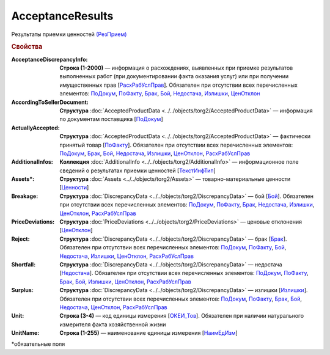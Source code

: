 AcceptanceResults
=======================

Результаты приемки ценностей `(РезПрием) <https://normativ.kontur.ru/document?moduleId=1&documentId=348230&rangeId=5595167>`_

.. rubric:: Свойства

:AcceptanceDiscrepancyInfo:
  **Строка (1-2000)** — информация о расхождениях, выявленных при приемке результатов выполненных работ (при документировании факта оказания услуг) или при получении имущественных прав [`РасхРабУслПрав <https://normativ.kontur.ru/document?moduleId=1&documentId=348230&rangeId=5595177>`_]. Обязателен при отсутствии всех перечисленных элементов: `ПоДокум <https://normativ.kontur.ru/document?moduleId=1&documentId=348230&rangeId=5595179>`_, `ПоФакту <https://normativ.kontur.ru/document?moduleId=1&documentId=348230&rangeId=5595182>`_, `Брак <https://normativ.kontur.ru/document?moduleId=1&documentId=348230&rangeId=5595184>`_, `Бой <https://normativ.kontur.ru/document?moduleId=1&documentId=348230&rangeId=5637425>`_, `Недостача <https://normativ.kontur.ru/document?moduleId=1&documentId=348230&rangeId=5595185>`_, `Излишки <https://normativ.kontur.ru/document?moduleId=1&documentId=348230&rangeId=5595186>`_, `ЦенОтклон <https://normativ.kontur.ru/document?moduleId=1&documentId=348230&rangeId=5595188>`_

:AccordingToSellerDocument:
  **Структура** :doc:`AcceptedProductData <../../objects/torg2/AcceptedProductData>` — информация по документам поставщика [`ПоДокум <https://normativ.kontur.ru/document?moduleId=1&documentId=348230&rangeId=5595179>`_]

:ActuallyAccepted:
  **Структура** :doc:`AcceptedProductData <../../objects/torg2/AcceptedProductData>` — фактически принятый товар [`ПоФакту <https://normativ.kontur.ru/document?moduleId=1&documentId=348230&rangeId=5595182>`_]. Обязателен при отсутствии всех перечисленных элементов: `ПоДокум <https://normativ.kontur.ru/document?moduleId=1&documentId=348230&rangeId=5595179>`_, `Брак <https://normativ.kontur.ru/document?moduleId=1&documentId=348230&rangeId=5595184>`_, `Бой <https://normativ.kontur.ru/document?moduleId=1&documentId=348230&rangeId=5637425>`_, `Недостача <https://normativ.kontur.ru/document?moduleId=1&documentId=348230&rangeId=5595185>`_, `Излишки <https://normativ.kontur.ru/document?moduleId=1&documentId=348230&rangeId=5595186>`_, `ЦенОтклон <https://normativ.kontur.ru/document?moduleId=1&documentId=348230&rangeId=5595188>`_, `РасхРабУслПрав <https://normativ.kontur.ru/document?moduleId=1&documentId=348230&rangeId=5595177>`_

:AdditionalInfos:
  **Коллекция** :doc:`AdditionalInfo <../../objects/torg2/AdditionalInfo>` — информационное поле сведений о результатах приемки ценностей [`ТекстИнфТип <https://normativ.kontur.ru/document?moduleId=1&documentId=328588&rangeId=239850>`_]

:Assets\*:
  **Структура** :doc:`Assets <../../objects/torg2/Assets>` — товарно-материальные ценности [`Ценности <https://normativ.kontur.ru/document?moduleId=1&documentId=348230&rangeId=5595178>`_]

:Breakage:
  **Структура** :doc:`DiscrepancyData <../../objects/torg2/DiscrepancyData>` — бой [`Бой <https://normativ.kontur.ru/document?moduleId=1&documentId=348230&rangeId=5637425>`_]. Обязателен при отсутствии всех перечисленных элементов: `ПоДокум <https://normativ.kontur.ru/document?moduleId=1&documentId=348230&rangeId=5595179>`_, `ПоФакту <https://normativ.kontur.ru/document?moduleId=1&documentId=348230&rangeId=5595182>`_, `Брак <https://normativ.kontur.ru/document?moduleId=1&documentId=348230&rangeId=5595184>`_, `Недостача <https://normativ.kontur.ru/document?moduleId=1&documentId=348230&rangeId=5595185>`_, `Излишки <https://normativ.kontur.ru/document?moduleId=1&documentId=348230&rangeId=5595186>`_, `ЦенОтклон <https://normativ.kontur.ru/document?moduleId=1&documentId=348230&rangeId=5595188>`_, `РасхРабУслПрав <https://normativ.kontur.ru/document?moduleId=1&documentId=348230&rangeId=5595177>`_

:PriceDeviations:
  **Структура** :doc:`PriceDeviations <../../objects/torg2/PriceDeviations>` — ценовые отклонения [`ЦенОтклон <https://normativ.kontur.ru/document?moduleId=1&documentId=348230&rangeId=5595188>`_]

:Reject:
  **Структура** :doc:`DiscrepancyData <../../objects/torg2/DiscrepancyData>` — брак [`Брак <https://normativ.kontur.ru/document?moduleId=1&documentId=348230&rangeId=5595184>`_]. Обязателен при отсутствии всех перечисленных элементов: `ПоДокум <https://normativ.kontur.ru/document?moduleId=1&documentId=348230&rangeId=5595179>`_, `ПоФакту <https://normativ.kontur.ru/document?moduleId=1&documentId=348230&rangeId=5595182>`_, `Бой <https://normativ.kontur.ru/document?moduleId=1&documentId=348230&rangeId=5637425>`_, `Недостача <https://normativ.kontur.ru/document?moduleId=1&documentId=348230&rangeId=5595185>`_, `Излишки <https://normativ.kontur.ru/document?moduleId=1&documentId=348230&rangeId=5595186>`_, `ЦенОтклон <https://normativ.kontur.ru/document?moduleId=1&documentId=348230&rangeId=5595188>`_, `РасхРабУслПрав <https://normativ.kontur.ru/document?moduleId=1&documentId=348230&rangeId=5595177>`_

:Shortfall:
  **Структура** :doc:`DiscrepancyData <../../objects/torg2/DiscrepancyData>` — недостача [`Недостача <https://normativ.kontur.ru/document?moduleId=1&documentId=348230&rangeId=5595185>`_]. Обязателен при отсутствии всех перечисленных элементов: `ПоДокум <https://normativ.kontur.ru/document?moduleId=1&documentId=348230&rangeId=5595179>`_, `ПоФакту <https://normativ.kontur.ru/document?moduleId=1&documentId=348230&rangeId=5595182>`_, `Брак <https://normativ.kontur.ru/document?moduleId=1&documentId=348230&rangeId=5595184>`_, `Бой <https://normativ.kontur.ru/document?moduleId=1&documentId=348230&rangeId=5637425>`_, `Излишки <https://normativ.kontur.ru/document?moduleId=1&documentId=348230&rangeId=5595186>`_, `ЦенОтклон <https://normativ.kontur.ru/document?moduleId=1&documentId=348230&rangeId=5595188>`_, `РасхРабУслПрав <https://normativ.kontur.ru/document?moduleId=1&documentId=348230&rangeId=5595177>`_

:Surplus:
  **Структура** :doc:`DiscrepancyData <../../objects/torg2/DiscrepancyData>` — излишки [`Излишки <https://normativ.kontur.ru/document?moduleId=1&documentId=348230&rangeId=5595186>`_]. Обязателен при отсутствии всех перечисленных элементов: `ПоДокум <https://normativ.kontur.ru/document?moduleId=1&documentId=348230&rangeId=5595179>`_, `ПоФакту <https://normativ.kontur.ru/document?moduleId=1&documentId=348230&rangeId=5595182>`_, `Брак <https://normativ.kontur.ru/document?moduleId=1&documentId=348230&rangeId=5595184>`_, `Бой <https://normativ.kontur.ru/document?moduleId=1&documentId=348230&rangeId=5637425>`_, `Недостача <https://normativ.kontur.ru/document?moduleId=1&documentId=348230&rangeId=5595185>`_, `ЦенОтклон <https://normativ.kontur.ru/document?moduleId=1&documentId=348230&rangeId=5595188>`_, `РасхРабУслПрав <https://normativ.kontur.ru/document?moduleId=1&documentId=348230&rangeId=5595177>`_

:Unit:
  **Строка (3-4)** — код единицы измерения [`ОКЕИ_Тов <https://normativ.kontur.ru/document?moduleId=1&documentId=348230&rangeId=5593731>`_]. Обязателен при наличии натурального измерителя факта хозяйственной жизни

:UnitName:
  **Строка (1-255)** — наименование единицы измерения [`НаимЕдИзм <https://normativ.kontur.ru/document?moduleId=1&documentId=348230&rangeId=5593732>`_]


\*обязательные поля